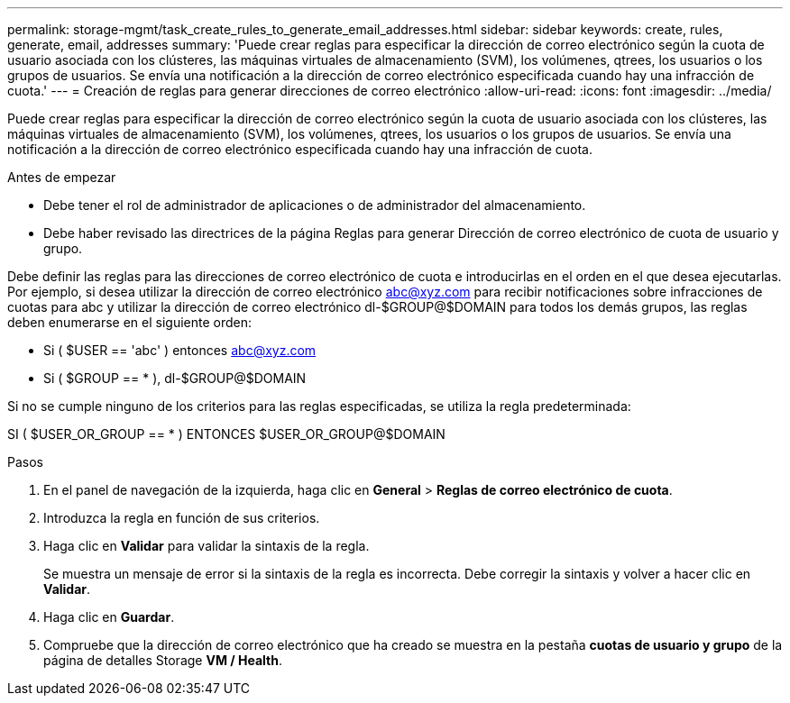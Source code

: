 ---
permalink: storage-mgmt/task_create_rules_to_generate_email_addresses.html 
sidebar: sidebar 
keywords: create, rules, generate, email, addresses 
summary: 'Puede crear reglas para especificar la dirección de correo electrónico según la cuota de usuario asociada con los clústeres, las máquinas virtuales de almacenamiento (SVM), los volúmenes, qtrees, los usuarios o los grupos de usuarios. Se envía una notificación a la dirección de correo electrónico especificada cuando hay una infracción de cuota.' 
---
= Creación de reglas para generar direcciones de correo electrónico
:allow-uri-read: 
:icons: font
:imagesdir: ../media/


[role="lead"]
Puede crear reglas para especificar la dirección de correo electrónico según la cuota de usuario asociada con los clústeres, las máquinas virtuales de almacenamiento (SVM), los volúmenes, qtrees, los usuarios o los grupos de usuarios. Se envía una notificación a la dirección de correo electrónico especificada cuando hay una infracción de cuota.

.Antes de empezar
* Debe tener el rol de administrador de aplicaciones o de administrador del almacenamiento.
* Debe haber revisado las directrices de la página Reglas para generar Dirección de correo electrónico de cuota de usuario y grupo.


Debe definir las reglas para las direcciones de correo electrónico de cuota e introducirlas en el orden en el que desea ejecutarlas. Por ejemplo, si desea utilizar la dirección de correo electrónico abc@xyz.com para recibir notificaciones sobre infracciones de cuotas para abc y utilizar la dirección de correo electrónico dl-$GROUP@$DOMAIN para todos los demás grupos, las reglas deben enumerarse en el siguiente orden:

* Si ( $USER == 'abc' ) entonces abc@xyz.com
* Si ( $GROUP == * ), dl-$GROUP@$DOMAIN


Si no se cumple ninguno de los criterios para las reglas especificadas, se utiliza la regla predeterminada:

SI ( $USER_OR_GROUP == * ) ENTONCES $USER_OR_GROUP@$DOMAIN

.Pasos
. En el panel de navegación de la izquierda, haga clic en *General* > *Reglas de correo electrónico de cuota*.
. Introduzca la regla en función de sus criterios.
. Haga clic en *Validar* para validar la sintaxis de la regla.
+
Se muestra un mensaje de error si la sintaxis de la regla es incorrecta. Debe corregir la sintaxis y volver a hacer clic en *Validar*.

. Haga clic en *Guardar*.
. Compruebe que la dirección de correo electrónico que ha creado se muestra en la pestaña *cuotas de usuario y grupo* de la página de detalles Storage *VM / Health*.

